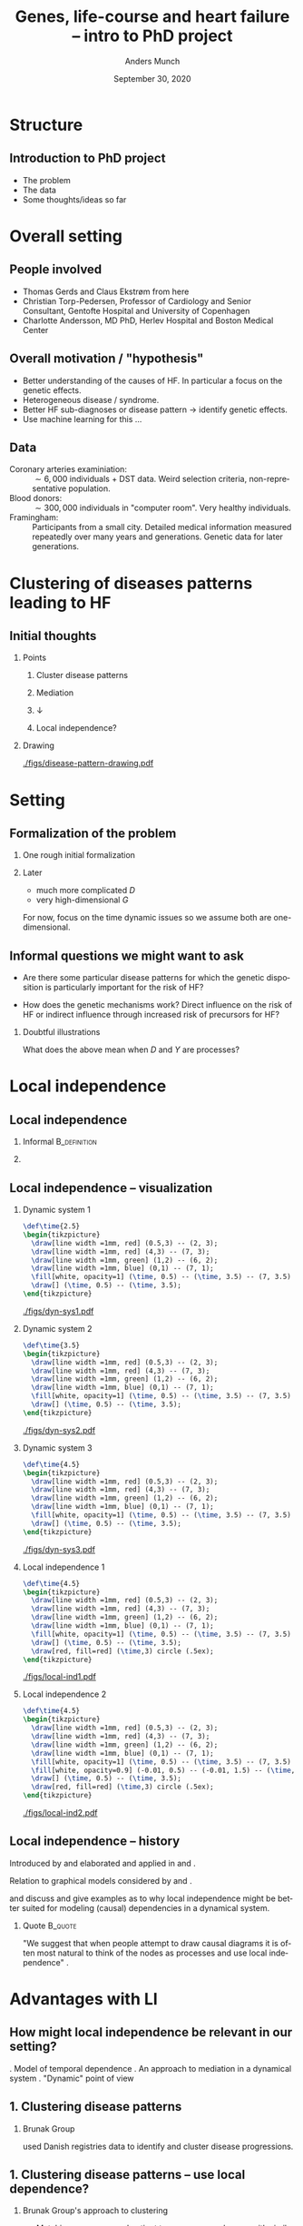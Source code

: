 * Structure
** Introduction to PhD project
- The problem
- The data
- Some thoughts/ideas so far

* Overall setting
** People involved
- Thomas Gerds and Claus Ekstrøm from here
- Christian Torp-Pedersen, Professor of Cardiology and Senior Consultant, Gentofte Hospital and University of Copenhagen
- Charlotte Andersson, MD PhD, Herlev Hospital and Boston Medical Center

** Overall motivation / "hypothesis"
- Better understanding of the causes of HF. In particular a focus on the genetic effects. \pause
- Heterogeneous disease / syndrome. \pause
- Better HF sub-diagnoses or disease pattern \rightarrow identify genetic effects. \pause
- Use machine learning for this ... 

** Data
- Coronary arteries examiniation: :: $\sim 6,000$ individuals + DST data. Weird selection criteria,
     non-representative population. 
- Blood donors: :: $\sim 300,000$ individuals in "computer room". Very healthy individuals.
- Framingham: :: Participants from a small city. Detailed medical information measured repeatedly
                 over many years and generations. Genetic data for later generations.

* Clustering of diseases patterns leading to HF
** Initial thoughts
*** Points
    :PROPERTIES:
    :BEAMER_col: .4
    :END:
**** \center Cluster disease patterns
    :PROPERTIES:
    :BEAMER_act: <2->
    :END:

**** \center Mediation
    :PROPERTIES:
    :BEAMER_act: <3->
    :END:

**** \center $\downarrow$
    :PROPERTIES:
    :BEAMER_act: <4->
    :END:

**** \center Local independence?
    :PROPERTIES:
    :BEAMER_act: <4->
    :END:

*** Drawing
    :PROPERTIES:
    :BEAMER_col:  0.5
    :END:
[[./figs/disease-pattern-drawing.pdf]]

* Setting
** Formalization of the problem 
*** One rough initial formalization 
#+BEGIN_EXPORT latex
We observe a multivariate process $ X = (G, D, Y)$,
\begin{equation*}
  Y(t), \quad D(t), \quad G(t) = G, \quad t \in [0, T],
\end{equation*}
where $Y \in \{0, 1\}$ denotes if heart failure has occurred, $D$ denotes status of some disease
(for instance diabetes or not at time $t$), $G$ is constant and contains genetic information, and
$T$ is time of death.
#+END_EXPORT
\pause

*** Later
- much more complicated $D$
- very high-dimensional $G$

For now, focus on the time dynamic issues so we assume both are one-dimensional.

** Informal questions we might want to ask
\pause
- Are there some particular disease patterns for which the genetic disposition is particularly
  important for the risk of HF? 
\pause
- How does the genetic mechanisms work? Direct influence on the risk of HF or indirect influence
  through increased risk of precursors for HF?

\pause
*** Doubtful illustrations
#+BEGIN_EXPORT latex
\def\shift{3}
\begin{center}
\begin{tikzpicture}
  \node[] (G) at (0,0) {G};
  \node[] (D) at (1,1) {D};
  \node[] (Y) at (2,0) {Y};
  \draw[->] (G) -- (D);
  \draw[->] (G) -- (Y);
  \draw[->] (D) -- (Y);

  \node[] (G) at (0 + \shift,0) {G};
  \node[] (D) at (1 + \shift,1) {D};
  \node[] (Y) at (2 + \shift,0) {Y};
  \draw[->] (G) -- (D);
  \draw[->] (D) -- (Y);

  \node[] (G) at (0 + \shift *2,0) {G};
  \node[] (D) at (1 + \shift *2,1) {D};
  \node[] (Y) at (2 + \shift *2,0) {Y};
  \draw[->] (G) -- (Y);
  \draw[->] (D) -- (Y);
\end{tikzpicture}
\end{center}
#+END_EXPORT

What does the above mean when $D$ and $Y$ are processes?

* Local independence
** Local independence
\pause
*** Informal                                                   :B_definition:
    :PROPERTIES:
    :BEAMER_env: definition
    :END:

#+BEGIN_EXPORT latex
For a multivariate stochastic $X$
\begin{equation*}
  X(t) = (X^1(t), X^2(t), \dots, X^k(t)), \quad t \in [0, T], 
\end{equation*}
with $V:=\{1, \dots, k\}$, we say that for $A, B, C \subset V$, $X^B$ is \textit{locally
  independent} of $X^A$ given $X^C$ if
\begin{equation*}
  X^B(t) \independent X^A([0,t)) \mid X^C([0,t)), \quad \forall t \in [0, T].
\end{equation*}
This is written as $  A \not \rightarrow B \mid C$.
#+END_EXPORT

\pause
*** 
    :PROPERTIES:
    :BEAMER_act: <2->
    :END:

#+BEGIN_EXPORT latex
"In words, the process $X^B$ is locally independent of $X^A$ given $X^C$ if, for each time point,
the past up until time $t$ of $X^C$ gives us the same \textit{predictable} information about
$\E[X^{\beta}(t) \mid \mathcal{F}_t^{A\cup C}]$ as the past of $X^{A \cup C}$ until time $t$." \citep{mogensen2020markov}
#+END_EXPORT
** Local independence -- visualization 
*** Dynamic system 1
    :PROPERTIES:
    :BEAMER_act: <+>
    :BEAMER_env: onlyenv
    :END:

#+HEADER: :results output silent :file ./figs/dyn-sys1.pdf :fit yes
#+HEADER: :headers '("\\usepackage{tikz, amssymb, amsmath,xcolor}")
#+BEGIN_src latex 
  \def\time{2.5}
  \begin{tikzpicture}
    \draw[line width =1mm, red] (0.5,3) -- (2, 3);
    \draw[line width =1mm, red] (4,3) -- (7, 3);
    \draw[line width =1mm, green] (1,2) -- (6, 2);
    \draw[line width =1mm, blue] (0,1) -- (7, 1);
    \fill[white, opacity=1] (\time, 0.5) -- (\time, 3.5) -- (7, 3.5) -- (7, 0.5);
    \draw[] (\time, 0.5) -- (\time, 3.5);
  \end{tikzpicture}
#+END_src

[[./figs/dyn-sys1.pdf]]

*** Dynamic system 2
    :PROPERTIES:
    :BEAMER_act: <+>
    :BEAMER_env: onlyenv
    :END:

#+HEADER: :results output silent :file ./figs/dyn-sys2.pdf :fit yes
#+HEADER: :headers '("\\usepackage{tikz, amssymb, amsmath,xcolor}")
#+BEGIN_src latex 
  \def\time{3.5}
  \begin{tikzpicture}
    \draw[line width =1mm, red] (0.5,3) -- (2, 3);
    \draw[line width =1mm, red] (4,3) -- (7, 3);
    \draw[line width =1mm, green] (1,2) -- (6, 2);
    \draw[line width =1mm, blue] (0,1) -- (7, 1);
    \fill[white, opacity=1] (\time, 0.5) -- (\time, 3.5) -- (7, 3.5) -- (7, 0.5);
    \draw[] (\time, 0.5) -- (\time, 3.5);
  \end{tikzpicture}
#+END_src

[[./figs/dyn-sys2.pdf]]

*** Dynamic system 3
    :PROPERTIES:
    :BEAMER_act: <+>
    :BEAMER_env: onlyenv
    :END:

#+HEADER: :results output silent :file ./figs/dyn-sys3.pdf :fit yes
#+HEADER: :headers '("\\usepackage{tikz, amssymb, amsmath,xcolor}")
#+BEGIN_src latex 
  \def\time{4.5}
  \begin{tikzpicture}
    \draw[line width =1mm, red] (0.5,3) -- (2, 3);
    \draw[line width =1mm, red] (4,3) -- (7, 3);
    \draw[line width =1mm, green] (1,2) -- (6, 2);
    \draw[line width =1mm, blue] (0,1) -- (7, 1);
    \fill[white, opacity=1] (\time, 0.5) -- (\time, 3.5) -- (7, 3.5) -- (7, 0.5);
    \draw[] (\time, 0.5) -- (\time, 3.5);
  \end{tikzpicture}
#+END_src

[[./figs/dyn-sys3.pdf]]

*** Local independence 1
    :PROPERTIES:
    :BEAMER_act: <+>
    :BEAMER_env: onlyenv
    :END:
  
#+HEADER: :results output silent :file ./figs/local-ind1.pdf :fit yes
#+HEADER: :headers '("\\usepackage{tikz, amssymb, amsmath,xcolor}")
#+BEGIN_src latex 
  \def\time{4.5}
  \begin{tikzpicture}
    \draw[line width =1mm, red] (0.5,3) -- (2, 3);
    \draw[line width =1mm, red] (4,3) -- (7, 3);
    \draw[line width =1mm, green] (1,2) -- (6, 2);
    \draw[line width =1mm, blue] (0,1) -- (7, 1);
    \fill[white, opacity=1] (\time, 0.5) -- (\time, 3.5) -- (7, 3.5) -- (7, 0.5);
    \draw[] (\time, 0.5) -- (\time, 3.5);
    \draw[red, fill=red] (\time,3) circle (.5ex);
  \end{tikzpicture}
#+END_src

[[./figs/local-ind1.pdf]]

*** Local independence 2
    :PROPERTIES:
    :BEAMER_act: <+>
    :BEAMER_env: onlyenv
    :END:
  
#+HEADER: :results output silent :file ./figs/local-ind2.pdf :fit yes
#+HEADER: :headers '("\\usepackage{tikz, amssymb, amsmath,xcolor}")
#+BEGIN_src latex 
  \def\time{4.5}
  \begin{tikzpicture}
    \draw[line width =1mm, red] (0.5,3) -- (2, 3);
    \draw[line width =1mm, red] (4,3) -- (7, 3);
    \draw[line width =1mm, green] (1,2) -- (6, 2);
    \draw[line width =1mm, blue] (0,1) -- (7, 1);
    \fill[white, opacity=1] (\time, 0.5) -- (\time, 3.5) -- (7, 3.5) -- (7, 0.5);
    \fill[white, opacity=0.9] (-0.01, 0.5) -- (-0.01, 1.5) -- (\time, 1.5) -- (\time, 0.5);
    \draw[] (\time, 0.5) -- (\time, 3.5);
    \draw[red, fill=red] (\time,3) circle (.5ex);
  \end{tikzpicture}
#+END_src

[[./figs/local-ind2.pdf]]

** Local independence -- history
Introduced by \cite{schweder1970composable} and elaborated and applied in \cite{aalen1987dynamic}
and \cite{aalen1980interaction}. \vfill \pause

Relation to graphical models considered by \cite{didelez2008graphical} and
\cite{mogensen2020markov}. \vfill \pause

\cite{aalen2016can} and \cite{aalen2012causality} discuss and give examples as to why local
independence might be better suited for modeling (causal) dependencies in a dynamical system. \vfill
\pause

*** Quote                                                           :B_quote:
    :PROPERTIES:
    :BEAMER_env: quote
    :END:
"We suggest that when people attempt to draw causal diagrams it is often most natural to think of
the nodes as processes and use local independence" \citep[p.2300]{aalen2016can}.

* Advantages with LI
** How might local independence be relevant in our setting?
\pause
1. Model of temporal dependence \pause
2. An approach to mediation in a dynamical system \pause
3. "Dynamic" point of view 
** 1. Clustering disease patterns

*** Brunak Group
\cite{jensen2014temporal} used Danish registries data to identify and cluster disease progressions.

\pause

[[./figs/Brunak-disease-cluster.png]]

** 1. Clustering disease patterns -- use local dependence?
*** Brunak Group's approach to clustering
    :PROPERTIES:
    :BEAMER_act: <+->
    :BEAMER_env: block
    :END:

- Matching every exposed patient to a non-exposed group with similar age and sex.
- Test for association between diagnoses occurring within 4 years, and then test for "temporal
  direction".
- Various ad hoc choices.
- Censoring and death not taken into account.
- Interpretation unclear. 

*** Try to use local dependence?
    :PROPERTIES:
    :BEAMER_act: <+->
    :BEAMER_env: block
    :END:

- Better way to model "temporal association"? Nicer interpretation?
- Easier to handle stopped processes -- take death and censoring into account.
- Perhaps fewer arbitrary choices.

** 2. Mediation analysis in time

Mediation analysis in time seems to be complicated. \pause

*** Example:
**** counterfact survival quote                                     :B_quote:
    :PROPERTIES:
    :BEAMER_env: quote
    :END:
"To [...] define the relevant direct and indirect effects in the survival context, we will have to
allow for hypothetical interventions on survival. [...] The difficulty that otherwise arises is that
for those who do not survive the subsequent values of the mediator are always undefined. [...] While
the mathematical development is precise, the interpretation of what such an intervention on survival
means is ambiguous." \citep[p.4154]{lin2017mediation}

\pause
*** discrete observation                                    :B_ignoreheading:
    :PROPERTIES:
    :BEAMER_env: ignoreheading
    :END:

In addition, causal mechanisms can be "smeared out" or "distorted" by discretization
\citep{aalen2016can}.

** 2. Mediation in time -- visualization 
*** System
    :PROPERTIES:
    :BEAMER_act: <1>
    :BEAMER_env: onlyenv
    :END:

#+HEADER: :results output silent :file ./med-system.pdf :fit yes
#+HEADER: :headers '("\\usepackage{tikz, amssymb, amsmath,xcolor}")    
#+BEGIN_src latex
\def\dist{1.5}
\begin{tikzpicture}
  \node[] (G) at (0,0) {$G$};
  \node[] (D1) at (\dist,\dist) {$D_1$};
  \node[] (D2) at (2*\dist,\dist) {$D_2$};
  \node[] (D3) at (3* \dist,\dist) {$D_3$};
  \node[] (D4) at (4* \dist,\dist) {$D_4$};
  \node[] (Y1) at (\dist,2* \dist) {$Y_1$};
  \node[] (Y2) at (2*\dist,2* \dist) {$Y_2$};
  \node[] (Y3) at (3* \dist,2* \dist) {$Y_3$};
  \node[] (Y4) at (4* \dist,2* \dist) {$Y_4$};
  \node[] (Y5) at (5* \dist,2* \dist) {$Y_5$};
  \draw[->] (G) -- (D1);   \draw[->] (G) -- (D2);   \draw[->] (G) -- (D3);   \draw[->] (G) -- (D4); 
  \draw[->] (D1) -- (D2);
  \draw[->] (D2) -- (D3);
  \draw[->] (D3) -- (D4);
  \draw[->] (Y1) -- (Y2);
  \draw[->] (Y2) -- (Y3);
  \draw[->] (Y3) -- (Y4);
  \draw[->] (Y4) -- (Y5);
  \draw[->] (D1) -- (Y2);
  \draw[->] (D2) -- (Y3);
  \draw[->] (D3) -- (Y4);
  \draw[->] (D4) -- (Y5);  
\end{tikzpicture}
#+END_src

[[./figs/med-system.pdf]]
    
*** Discrete observation
    :PROPERTIES:
    :BEAMER_act: <2>
    :BEAMER_env: onlyenv
    :END:

#+HEADER: :results output silent :file ./med-discrete-obs.pdf :fit yes
#+HEADER: :headers '("\\usepackage{tikz, amssymb, amsmath,xcolor}")
#+BEGIN_src latex 
\def\dist{1.5}
\begin{tikzpicture}
  \node[rectangle, draw] (G) at (0,0) {$G$};
  \node[] (D1) at (\dist,\dist) {$D_1$};
  \node[rectangle, draw] (D2) at (2*\dist,\dist) {$D_2$};
  \node[] (D3) at (3* \dist,\dist) {$D_3$};
  \node[] (D4) at (4* \dist,\dist) {$D_4$};
  \node[] (Y1) at (\dist,2* \dist) {$Y_1$};
  \node[] (Y2) at (2*\dist,2* \dist) {$Y_2$};
  \node[] (Y3) at (3* \dist,2* \dist) {$Y_3$};
  \node[] (Y4) at (4* \dist,2* \dist) {$Y_4$};
  \node[rectangle, draw] (Y5) at (5* \dist,2* \dist) {$Y_5$};
  \draw[->] (G) -- (D1);   \draw[->, green, thick] (G) -- (D2);
  \draw[->] (G) -- (D3);   \draw[->, red, thick] (G) -- (D4); 
  \draw[->] (D1) -- (D2);
  \draw[->] (D2) -- (D3);
  \draw[->] (D3) -- (D4);
  \draw[->] (Y1) -- (Y2);
  \draw[->] (Y2) -- (Y3);
  \draw[->, green, thick] (Y3) -- (Y4);
  \draw[->, green, thick] (Y4) -- (Y5);
  \draw[->] (D1) -- (Y2);
  \draw[->, green, thick] (D2) -- (Y3);
  \draw[->] (D3) -- (Y4);
  \draw[->, red, thick] (D4) -- (Y5);  
\end{tikzpicture}
#+END_src

[[./figs/med-discrete-obs.pdf]]

*** Longitudinal mediation
    :PROPERTIES:
    :BEAMER_act: <3>
    :BEAMER_env: onlyenv
    :END:

#+HEADER: :results output silent :file ./med-long1.pdf :fit yes
#+HEADER: :headers '("\\usepackage{tikz, amssymb, amsmath,xcolor}")        
#+BEGIN_src latex
\def\dist{1.5}
\begin{tikzpicture}
  \node[rectangle, draw] (G) at (0,0) {$G$};
  \node[rectangle, draw] (D1) at (\dist,\dist) {$D_1$};
  \node[rectangle, draw] (D2) at (2*\dist,\dist) {$D_2$};
  \node[rectangle, draw] (D3) at (3* \dist,\dist) {$D_3$};
  \node[rectangle, draw] (D4) at (4* \dist,\dist) {$D_4$};
  \node[] (Y1) at (\dist,2* \dist) {$Y_1$};
  \node[] (Y2) at (2*\dist,2* \dist) {$Y_2$};
  \node[] (Y3) at (3* \dist,2* \dist) {$Y_3$};
  \node[] (Y4) at (4* \dist,2* \dist) {$Y_4$};
  \node[rectangle, draw] (Y5) at (5* \dist,2* \dist) {$Y_5$};
  \draw[->, green, thick] (G) -- (D1);   \draw[->, green, thick] (G) -- (D2);   \draw[->, green, thick] (G) -- (D3);   \draw[->, green, thick] (G) -- (D4); 
  \draw[->] (D1) -- (D2);
  \draw[->] (D2) -- (D3);
  \draw[->] (D3) -- (D4);
  \draw[->] (Y1) -- (Y2);
  \draw[->] (Y2) -- (Y3);
  \draw[->] (Y3) -- (Y4);
  \draw[->] (Y4) -- (Y5);
  \draw[->] (D1) -- (Y2);
  \draw[->] (D2) -- (Y3);
  \draw[->] (D3) -- (Y4);
  \draw[->] (D4) -- (Y5);  
\end{tikzpicture}
#+END_src

[[./figs/med-long1.pdf]]
    
*** Longitudinal mediation 2
    :PROPERTIES:
    :BEAMER_act: <4>
    :BEAMER_env: onlyenv
    :END:

#+HEADER: :results output silent :file ./med-long2.pdf :fit yes
#+HEADER: :headers '("\\usepackage{tikz, amssymb, amsmath,xcolor}")            
#+BEGIN_src latex
\def\dist{1.5}
\begin{tikzpicture}
  \node[rectangle, draw] (G) at (0,0) {$G$};
  \node[rectangle, draw] (D1) at (\dist,\dist) {$D_1$};
  \node[rectangle, draw] (D2) at (2*\dist,\dist) {$D_2$};
  \node[rectangle, draw] (D3) at (3* \dist,\dist) {?};
  \node[rectangle, draw] (D4) at (4* \dist,\dist) {?};
  \node[] (Y1) at (\dist,2* \dist) {$Y_1$};
  \node[] (Y2) at (2*\dist,2* \dist) {$Y_2$};
  \node[] (Y3) at (3* \dist,2* \dist) {$Y_3$};
  \node[] (Y4) at (4* \dist,2* \dist) {$Y_4$};
  \node[rectangle, draw] (Y5) at (5* \dist,2* \dist) {$Y_5$};
  \draw[->, green, thick] (G) -- (D1);   \draw[->, green, thick] (G) -- (D2);   \draw[->, green, thick] (G) -- (D3);   \draw[->, green, thick] (G) -- (D4); 
  \draw[->] (D1) -- (D2);
  \draw[->] (D2) -- (D3);
  \draw[->] (D3) -- (D4);
  \draw[->] (Y1) -- (Y2);
  \draw[->] (Y2) -- (Y3);
  \draw[->] (Y3) -- (Y4);
  \draw[->] (Y4) -- (Y5);
  \draw[->] (D1) -- (Y2);
  \draw[->] (D2) -- (Y3);
  \draw[->] (D3) -- (Y4);
  \draw[->] (D4) -- (Y5);  
  \draw[dashed]  (2.5* \dist, 0) -- (2.5* \dist,3.28);
  \fill[white, opacity=0.7] (2.5* \dist,0) -- (2.5* \dist, 3.28) -- (2.5* \dist + 4.05,3.28) -- (2.5* \dist + 4.05, 0) -- (2.5* \dist,0);
\end{tikzpicture}
#+END_src

[[./figs/med-long2.pdf]]
    
*** LI 1
    :PROPERTIES:
    :BEAMER_act: <5>
    :BEAMER_env: onlyenv
    :END:

#+HEADER: :results output silent :file ./med-li1.pdf :fit yes
#+HEADER: :headers '("\\usepackage{tikz, amssymb, amsmath,xcolor}")                
#+BEGIN_src latex 
\def\dist{1.5}
\begin{tikzpicture}
  \node[rectangle, draw] (G) at (0,0) {$G$};
  \node[rectangle, draw] (D1) at (\dist,\dist) {$D_1$};
  \node[] (D2) at (2*\dist,\dist) {$D_2$};
  \node[] (D3) at (3* \dist,\dist) {$D_3$};
  \node[] (D4) at (4* \dist,\dist) {$D_4$};
  \node[rectangle, draw] (Y1) at (\dist,2* \dist) {$Y_1$};
  \node[rectangle, draw] (Y2) at (2*\dist,2* \dist) {$Y_2$};
  \node[] (Y3) at (3* \dist,2* \dist) {$Y_3$};
  \node[] (Y4) at (4* \dist,2* \dist) {$Y_4$};
  \node[] (Y5) at (5* \dist,2* \dist) {$Y_5$};
  \draw[->, green, thick] (G) -- (D1);   \draw[->] (G) -- (D2);   \draw[->] (G) -- (D3);   \draw[->] (G) -- (D4); 
  \draw[->] (D1) -- (D2);
  \draw[->] (D2) -- (D3);
  \draw[->] (D3) -- (D4);
  \draw[->] (Y1) -- (Y2);
  \draw[->] (Y2) -- (Y3);
  \draw[->] (Y3) -- (Y4);
  \draw[->] (Y4) -- (Y5);
  \draw[->, green, thick] (D1) -- (Y2);
  \draw[->] (D2) -- (Y3);
  \draw[->] (D3) -- (Y4);
  \draw[->] (D4) -- (Y5);  
\end{tikzpicture}
#+END_src

[[./figs/med-li1.pdf]]

*** LI 2
    :PROPERTIES:
    :BEAMER_act: <6>
    :BEAMER_env: onlyenv
    :END:

#+HEADER: :results output silent :file ./med-li2.pdf :fit yes
#+HEADER: :headers '("\\usepackage{tikz, amssymb, amsmath,xcolor}")                   
#+BEGIN_src latex 
\def\dist{1.5}
\begin{tikzpicture}
  \node[rectangle, draw] (G) at (0,0) {$G$};
  \node[rectangle, draw] (D1) at (\dist,\dist) {$D_1$};
  \node[rectangle, draw] (D2) at (2*\dist,\dist) {$D_2$};
  \node[] (D3) at (3* \dist,\dist) {$D_3$};
  \node[] (D4) at (4* \dist,\dist) {$D_4$};
  \node[rectangle, draw] (Y1) at (\dist,2* \dist) {$Y_1$};
  \node[rectangle, draw] (Y2) at (2*\dist,2* \dist) {$Y_2$};
  \node[rectangle, draw] (Y3) at (3* \dist,2* \dist) {$Y_3$};
  \node[] (Y4) at (4* \dist,2* \dist) {$Y_4$};
  \node[] (Y5) at (5* \dist,2* \dist) {$Y_5$};
  \draw[->, green, thick] (G) -- (D1);   \draw[->, green, thick] (G) -- (D2);   \draw[->] (G) -- (D3);   \draw[->] (G) -- (D4); 
  \draw[->, green, thick] (D1) -- (D2);
  \draw[->] (D2) -- (D3);
  \draw[->] (D3) -- (D4);
  \draw[->] (Y1) -- (Y2);
  \draw[->] (Y2) -- (Y3);
  \draw[->] (Y3) -- (Y4);
  \draw[->] (Y4) -- (Y5);
  \draw[->, green, thick] (D1) -- (Y2);
  \draw[->, green, thick] (D2) -- (Y3);
  \draw[->] (D3) -- (Y4);
  \draw[->] (D4) -- (Y5);  
\end{tikzpicture}
#+END_src

[[./figs/med-li2.pdf]]
    
*** LI 3
    :PROPERTIES:
    :BEAMER_act: <7>
    :BEAMER_env: onlyenv
    :END:

#+HEADER: :results output silent :file ./med-li3.pdf :fit yes
#+HEADER: :headers '("\\usepackage{tikz, amssymb, amsmath,xcolor}")                    
#+BEGIN_src latex 
\def\dist{1.5}
\begin{tikzpicture}
  \node[rectangle, draw] (G) at (0,0) {$G$};
  \node[rectangle, draw] (D1) at (\dist,\dist) {$D_1$};
  \node[rectangle, draw] (D2) at (2*\dist,\dist) {$D_2$};
  \node[rectangle, draw] (D3) at (3* \dist,\dist) {$D_3$};
  \node[] (D4) at (4* \dist,\dist) {$D_4$};
  \node[rectangle, draw] (Y1) at (\dist,2* \dist) {$Y_1$};
  \node[rectangle, draw] (Y2) at (2*\dist,2* \dist) {$Y_2$};
  \node[rectangle, draw] (Y3) at (3* \dist,2* \dist) {$Y_3$};
  \node[rectangle, draw] (Y4) at (4* \dist,2* \dist) {$Y_4$};
  \node[] (Y5) at (5* \dist,2* \dist) {$Y_5$};
  \draw[->, green, thick] (G) -- (D1);   \draw[->, green, thick] (G) -- (D2);   \draw[->, green, thick] (G) -- (D3);   \draw[->] (G) -- (D4); 
  \draw[->, green, thick] (D1) -- (D2);
  \draw[->, green, thick] (D2) -- (D3);
  \draw[->] (D3) -- (D4);
  \draw[->] (Y1) -- (Y2);
  \draw[->] (Y2) -- (Y3);
  \draw[->] (Y3) -- (Y4);
  \draw[->] (Y4) -- (Y5);
  \draw[->, green, thick] (D1) -- (Y2);
  \draw[->, green, thick] (D2) -- (Y3);
  \draw[->, green, thick] (D3) -- (Y4);
  \draw[->] (D4) -- (Y5);  
\end{tikzpicture}
#+END_src

[[./figs/med-li3.pdf]]

*** LI 4
    :PROPERTIES:
    :BEAMER_act: <8>
    :BEAMER_env: onlyenv
    :END:
#+HEADER: :results output silent :file ./med-li4.pdf :fit yes
#+HEADER: :headers '("\\usepackage{tikz, amssymb, amsmath,xcolor}")                
#+BEGIN_src latex 
\def\dist{1.5}
\begin{tikzpicture}
  \node[rectangle, draw] (G) at (0,0) {$G$};
  \node[rectangle, draw] (D1) at (\dist,\dist) {$D_1$};
  \node[rectangle, draw] (D2) at (2*\dist,\dist) {$D_2$};
  \node[rectangle, draw] (D3) at (3* \dist,\dist) {$D_3$};
  \node[rectangle, draw] (D4) at (4* \dist,\dist) {$D_4$};
  \node[rectangle, draw] (Y1) at (\dist,2* \dist) {$Y_1$};
  \node[rectangle, draw] (Y2) at (2*\dist,2* \dist) {$Y_2$};
  \node[rectangle, draw] (Y3) at (3* \dist,2* \dist) {$Y_3$};
  \node[rectangle, draw] (Y4) at (4* \dist,2* \dist) {$Y_4$};
  \node[rectangle, draw] (Y5) at (5* \dist,2* \dist) {$Y_5$};
  \draw[->, green, thick] (G) -- (D1);   \draw[->, green, thick] (G) -- (D2);   \draw[->, green, thick] (G) -- (D3);   \draw[->, green, thick] (G) -- (D4); 
  \draw[->, green, thick] (D1) -- (D2);
  \draw[->, green, thick] (D2) -- (D3);
  \draw[->, green, thick] (D3) -- (D4);
  \draw[->] (Y1) -- (Y2);
  \draw[->] (Y2) -- (Y3);
  \draw[->] (Y3) -- (Y4);
  \draw[->] (Y4) -- (Y5);
  \draw[->, green, thick] (D1) -- (Y2);
  \draw[->, green, thick] (D2) -- (Y3);
  \draw[->, green, thick] (D3) -- (Y4);
  \draw[->, green, thick] (D4) -- (Y5);  
\end{tikzpicture}
#+END_src       

[[./figs/med-li4.pdf]]

** 2. Mediation analysis in time -- use local independence?
*** mechanistic mediation                                           :B_quote:
    :PROPERTIES:
    :BEAMER_env: quote
    :END:

"If a direct effect cannot reasonably be defined as a controlled or natural direct effect in the
counterfactual sense because the required hypothetical manipulation of the mediator is
inconceivable, then we can alternatively view these effects as being represented by flow in a
dynamic system, so that the direct effect corresponds to the flow not passing through the mediator."
\citep{aalen2012causality}

** 3. Fixed time points (landmark analysis)
*** Overcome the time problem by fixing time points
    :PROPERTIES:
    :BEAMER_act: <+->
    :BEAMER_env: block
    :END:

Fix $t_0$ and $l >0$ and consider 
#+BEGIN_EXPORT latex
\begin{equation*}
  \P\left(Y(t_0 + l) = 1 \mid D(t_0), T > t_0 \right).
\end{equation*}
#+END_EXPORT

- Reasonable if $t_0$ and $t_0+l$ denote some meaningful time of intervention and follow-up time,
  respectively.
- Lose information about what happens between $t_0$ and $t_0 + l$.

*** Local independence
    :PROPERTIES:
    :BEAMER_act: <+->
    :BEAMER_env: block
    :END:

- No need to fix time points.
- Better to capture "mechanistic workings"?

** Relevance of local independence (summary)
1. Model of temporal dependence \rightarrow Better way to compare (stopped) processes. Use obtained
   clusters as sub-diagnoses of HF.
2. An approach to mediation in a dynamical system \rightarrow Answer questions about causal pathways
   for HF.
3. "Dynamic" point of view \rightarrow Allows a more "exploratory" approach.

* Challenges
** Major challenge
\center Most likely it will /not/ hold that $G \not \rightarrow Y \mid D$. Then what?

\vfill 

*** Effect estimation
    :PROPERTIES:
    :BEAMER_act: <2->
    :BEAMER_env: block
    :END:

Could we construct a good measure for the "strength" of the dependence? Should this measure be
time-dependent? How should it be interpreted?

*** Time periods of dependence and independence?
    :PROPERTIES:
    :BEAMER_act: <3->
    :BEAMER_env: block
    :END:

Would it be more informative to try and identify age spans during which dependence is present?

** Other (major) challenges
*** Missing data
Missing observations, censoring, selection bias, discretization.

*** Interpretation
Does the concept of local independence lead to models with a clear interpretation? Does it bring us
closer to causal interpretations -- and if so, in what sense?

*** High-dimensional data
Genes... 

* References
** References
\tiny \bibliography{./bibliography.bib}

* Final slide
** Questions / discussion 
* Appendix
\appendix
** Local independence -- mathematical definition
#+BEGIN_EXPORT latex
$X(t)$ is a multivariate stochastic càdlàg process
\begin{equation*}
  X(t) = (X^1(t), X^2(t), \dots, X^k(t)), \quad t \in [0, T], 
\end{equation*}
on $[0,T]$. For any $C \subset V := \{1, \dots, k\}$ let $\mathcal{F}^C_t$ denote the completed and
right continuous version of $\sigma \{ X_s^c \, : \, s \leq t, c \in C\}$.

\vfill

For $\beta \in V, C \subset V$, let $\Lambda^{C, \beta}$ denote the compensator of
$\E[ X^{\beta}(t) \mid \mathcal{F}_t^C]$, i.e., $\Lambda^{C, \beta}$ is a
$\mathcal{F}_t^C$-predictable process and
\begin{equation*}
  \E[X^{\beta}(t) \mid \mathcal{F}_t^C] - \Lambda^{C, \beta}
\end{equation*}
is a martingale.

\vfill

Then for $A, B, C \subset V$, $X^B$ is said to be \textit{locally independent} of $X^A$ given $X^C$
if there exists an $\mathcal{F}_t^C$-predictable version of $\Lambda^{C \cup A, \beta}$ for all
$\beta \in B$. This is written as
\begin{equation*}
  A \not \rightarrow B \mid C.
\end{equation*}
#+END_EXPORT



* HEADER :noexport:
#+TITLE: Genes, life-course and heart failure -- intro to PhD project
#+Author: Anders Munch
#+DATE: September 30, 2020
#+LANGUAGE:  en
#+OPTIONS:   H:2 num:t toc:nil ':t
#+startup: beamer
#+LaTeX_CLASS: beamer
#+LaTeX_HEADER:\usepackage{natbib, dsfont, pgfpages, tikz,amssymb, amsmath,xcolor}
# #+LATEX_CLASS_OPTIONS: [handout]
# #+LaTeX_HEADER: \pgfpagesuselayout{4 on 1}[border shrink=1mm]
# #+LaTeX_HEADER: \pgfpageslogicalpageoptions{1}{border code=\pgfusepath{stroke}}
# #+LaTeX_HEADER: \pgfpageslogicalpageoptions{2}{border code=\pgfusepath{stroke}}
# #+LaTeX_HEADER: \pgfpageslogicalpageoptions{3}{border code=\pgfusepath{stroke}}
# #+LaTeX_HEADER: \pgfpageslogicalpageoptions{4}{border code=\pgfusepath{stroke}}
#+LaTeX_HEADER: \setbeamertemplate{footline}[frame number]
#+LaTeX_HEADER: \beamertemplatenavigationsymbolsempty
#+LaTeX_HEADER: \usepackage{appendixnumberbeamer}
#+LaTeX_HEADER: \bibliographystyle{abbrvnat}
#+LaTeX_HEADER: \input{/home/amnudn/Documents/latex/standard-commands.tex}
# #+LaTeX_HEADER: \input{/home/amnudn/Documents/latex/standard-settings.tex}
#+BIBLIOGRAPHY: ./bibliography plain
# #+latex_header: \mode<beamer>{\usetheme{Szeged}} % Something like this?
#+COLUMNS: %40ITEM %10BEAMER_env(Env) %9BEAMER_envargs(Env Args) %4BEAMER_col(Col) %10BEAMER_extra(Extra)
